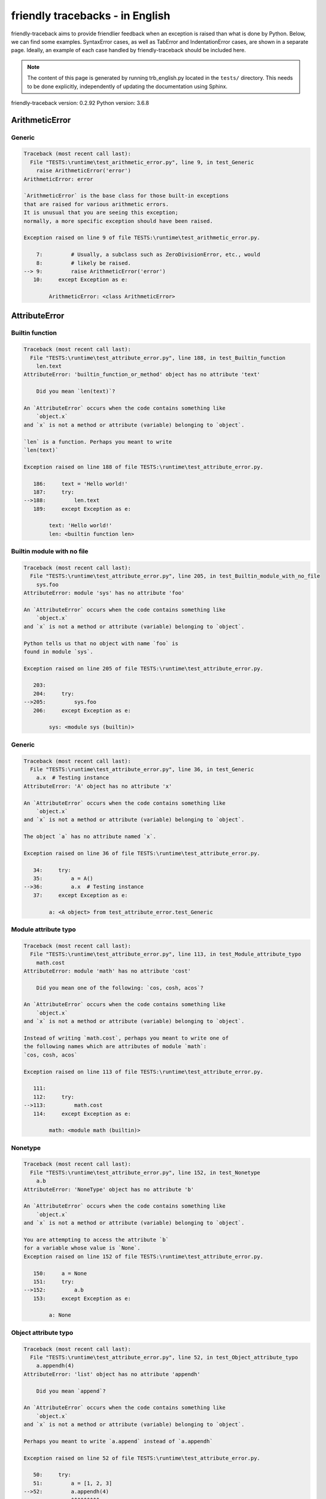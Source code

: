
friendly tracebacks - in English
======================================

friendly-traceback aims to provide friendlier feedback when an exception
is raised than what is done by Python.
Below, we can find some examples. SyntaxError cases, as well as TabError and
IndentationError cases, are shown in a separate page.
Ideally, an example of each case handled by friendly-traceback
should be included here.

.. note::

     The content of this page is generated by running
     trb_english.py located in the ``tests/`` directory.
     This needs to be done explicitly, independently of updating the
     documentation using Sphinx.

friendly-traceback version: 0.2.92
Python version: 3.6.8



ArithmeticError
---------------


Generic
~~~~~~~

.. code-block:: none


    Traceback (most recent call last):
      File "TESTS:\runtime\test_arithmetic_error.py", line 9, in test_Generic
        raise ArithmeticError('error')
    ArithmeticError: error
    
    `ArithmeticError` is the base class for those built-in exceptions
    that are raised for various arithmetic errors.
    It is unusual that you are seeing this exception;
    normally, a more specific exception should have been raised.
    
    Exception raised on line 9 of file TESTS:\runtime\test_arithmetic_error.py.
    
        7:         # Usually, a subclass such as ZeroDivisionError, etc., would
        8:         # likely be raised.
    --> 9:         raise ArithmeticError('error')
       10:     except Exception as e:

            ArithmeticError: <class ArithmeticError>
        


AttributeError
--------------


Builtin function
~~~~~~~~~~~~~~~~

.. code-block:: none


    Traceback (most recent call last):
      File "TESTS:\runtime\test_attribute_error.py", line 188, in test_Builtin_function
        len.text
    AttributeError: 'builtin_function_or_method' object has no attribute 'text'
    
        Did you mean `len(text)`?
        
    An `AttributeError` occurs when the code contains something like
        `object.x`
    and `x` is not a method or attribute (variable) belonging to `object`.
    
    `len` is a function. Perhaps you meant to write
    `len(text)`
    
    Exception raised on line 188 of file TESTS:\runtime\test_attribute_error.py.
    
       186:     text = 'Hello world!'
       187:     try:
    -->188:         len.text
       189:     except Exception as e:

            text: 'Hello world!'
            len: <builtin function len>
        


Builtin module with no file
~~~~~~~~~~~~~~~~~~~~~~~~~~~

.. code-block:: none


    Traceback (most recent call last):
      File "TESTS:\runtime\test_attribute_error.py", line 205, in test_Builtin_module_with_no_file
        sys.foo
    AttributeError: module 'sys' has no attribute 'foo'
    
    An `AttributeError` occurs when the code contains something like
        `object.x`
    and `x` is not a method or attribute (variable) belonging to `object`.
    
    Python tells us that no object with name `foo` is
    found in module `sys`.
    
    Exception raised on line 205 of file TESTS:\runtime\test_attribute_error.py.
    
       203: 
       204:     try:
    -->205:         sys.foo
       206:     except Exception as e:

            sys: <module sys (builtin)>
        


Generic
~~~~~~~

.. code-block:: none


    Traceback (most recent call last):
      File "TESTS:\runtime\test_attribute_error.py", line 36, in test_Generic
        a.x  # Testing instance
    AttributeError: 'A' object has no attribute 'x'
    
    An `AttributeError` occurs when the code contains something like
        `object.x`
    and `x` is not a method or attribute (variable) belonging to `object`.
    
    The object `a` has no attribute named `x`.
    
    Exception raised on line 36 of file TESTS:\runtime\test_attribute_error.py.
    
       34:     try:
       35:         a = A()
    -->36:         a.x  # Testing instance
       37:     except Exception as e:

            a: <A object> from test_attribute_error.test_Generic
        


Module attribute typo
~~~~~~~~~~~~~~~~~~~~~

.. code-block:: none


    Traceback (most recent call last):
      File "TESTS:\runtime\test_attribute_error.py", line 113, in test_Module_attribute_typo
        math.cost
    AttributeError: module 'math' has no attribute 'cost'
    
        Did you mean one of the following: `cos, cosh, acos`?
        
    An `AttributeError` occurs when the code contains something like
        `object.x`
    and `x` is not a method or attribute (variable) belonging to `object`.
    
    Instead of writing `math.cost`, perhaps you meant to write one of 
    the following names which are attributes of module `math`:
    `cos, cosh, acos`
    
    Exception raised on line 113 of file TESTS:\runtime\test_attribute_error.py.
    
       111: 
       112:     try:
    -->113:         math.cost
       114:     except Exception as e:

            math: <module math (builtin)>
        


Nonetype
~~~~~~~~

.. code-block:: none


    Traceback (most recent call last):
      File "TESTS:\runtime\test_attribute_error.py", line 152, in test_Nonetype
        a.b
    AttributeError: 'NoneType' object has no attribute 'b'
    
    An `AttributeError` occurs when the code contains something like
        `object.x`
    and `x` is not a method or attribute (variable) belonging to `object`.
    
    You are attempting to access the attribute `b`
    for a variable whose value is `None`.
    Exception raised on line 152 of file TESTS:\runtime\test_attribute_error.py.
    
       150:     a = None
       151:     try:
    -->152:         a.b
       153:     except Exception as e:

            a: None
        


Object attribute typo
~~~~~~~~~~~~~~~~~~~~~

.. code-block:: none


    Traceback (most recent call last):
      File "TESTS:\runtime\test_attribute_error.py", line 52, in test_Object_attribute_typo
        a.appendh(4)
    AttributeError: 'list' object has no attribute 'appendh'
    
        Did you mean `append`?
        
    An `AttributeError` occurs when the code contains something like
        `object.x`
    and `x` is not a method or attribute (variable) belonging to `object`.
    
    Perhaps you meant to write `a.append` instead of `a.appendh`
    
    Exception raised on line 52 of file TESTS:\runtime\test_attribute_error.py.
    
       50:     try:
       51:         a = [1, 2, 3]
    -->52:         a.appendh(4)
                   ^^^^^^^^^
       53:     except Exception as e:

            a: [1, 2, 3]
        


Perhaps comma
~~~~~~~~~~~~~

.. code-block:: none


    Traceback (most recent call last):
      File "TESTS:\runtime\test_attribute_error.py", line 171, in test_Perhaps_comma
        a = [abcd
    AttributeError: 'str' object has no attribute 'defg'
    
        Did you mean to separate object names by a comma?
        
    An `AttributeError` occurs when the code contains something like
        `object.x`
    and `x` is not a method or attribute (variable) belonging to `object`.
    
    `defg` is not an attribute of `abcd`.
    However, both `abcd` and `defg` are known objects.
    Perhaps you wrote a period to separate these two objects, 
    instead of using a comma.
    
    Exception raised on line 171 of file TESTS:\runtime\test_attribute_error.py.
    
       169:     # fmt: off
       170:     try:
    -->171:         a = [abcd
       172:         .defg]

            abcd: 'hello'
            defg: 'world'
        


Shadow stdlib module
~~~~~~~~~~~~~~~~~~~~

.. code-block:: none


    Traceback (most recent call last):
      File "TESTS:\runtime\test_attribute_error.py", line 134, in test_Shadow_stdlib_module
        turtle.Pen
    AttributeError: module 'turtle' has no attribute 'Pen'
    
        Did you give your program the same name as a Python module?
        
    An `AttributeError` occurs when the code contains something like
        `object.x`
    and `x` is not a method or attribute (variable) belonging to `object`.
    
    You imported a module named `turtle` from `TESTS:\turtle.py`.
    There is also a module named `turtle` in Python's standard library.
    Perhaps you need to rename your module.
    
    Exception raised on line 134 of file TESTS:\runtime\test_attribute_error.py.
    
       132: 
       133:     try:
    -->134:         turtle.Pen
       135:     except Exception as e:

            turtle: <module turtle> from TESTS:\turtle.py
        


Tuple by accident
~~~~~~~~~~~~~~~~~

.. code-block:: none


    Traceback (most recent call last):
      File "TESTS:\runtime\test_attribute_error.py", line 240, in test_Tuple_by_accident
        something.upper()
    AttributeError: 'tuple' object has no attribute 'upper'
    
        Did you write a comma by mistake?
        
    An `AttributeError` occurs when the code contains something like
        `object.x`
    and `x` is not a method or attribute (variable) belonging to `object`.
    
    `something` is a tuple that contains a single item
    which does have `'upper'` as an attribute.
    Perhaps you added a trailing comma by mistake at the end of the line
    where you defined `something`.
    
    Exception raised on line 240 of file TESTS:\runtime\test_attribute_error.py.
    
       238:     something = "abc",  # note trailing comma
       239:     try:
    -->240:         something.upper()
                    ^^^^^^^^^^^^^^^
       241:     except Exception as e:

            something: ('abc',)
        


Use builtin
~~~~~~~~~~~

.. code-block:: none


    Traceback (most recent call last):
      File "TESTS:\runtime\test_attribute_error.py", line 68, in test_Use_builtin
        a.length()
    AttributeError: 'list' object has no attribute 'length'
    
        Did you mean `len(a)`?
        
    An `AttributeError` occurs when the code contains something like
        `object.x`
    and `x` is not a method or attribute (variable) belonging to `object`.
    
    The object `a` has no attribute named `length`.
    Perhaps you can use the Python builtin function `len` instead:
    `len(a)`.
    Exception raised on line 68 of file TESTS:\runtime\test_attribute_error.py.
    
       66:     try:
       67:         a = [1, 2, 3]
    -->68:         a.length()
                   ^^^^^^^^
       69:     except Exception as e:

            a: [1, 2, 3]
        


Use synonym
~~~~~~~~~~~

.. code-block:: none


    Traceback (most recent call last):
      File "TESTS:\runtime\test_attribute_error.py", line 84, in test_Use_synonym
        a.add(4)
    AttributeError: 'list' object has no attribute 'add'
    
        Did you mean `append`?
        
    An `AttributeError` occurs when the code contains something like
        `object.x`
    and `x` is not a method or attribute (variable) belonging to `object`.
    
    The object `a` has no attribute named `add`.
    However, `a` has the following attributes with similar meanings:
    `append, extend, insert`.
    
    Exception raised on line 84 of file TESTS:\runtime\test_attribute_error.py.
    
       82:     try:
       83:         a = [1, 2, 3]
    -->84:         a.add(4)
                   ^^^^^
       85:     except Exception as e:

            a: [1, 2, 3]
        


Using slots
~~~~~~~~~~~

.. code-block:: none


    Traceback (most recent call last):
      File "TESTS:\runtime\test_attribute_error.py", line 225, in test_Using_slots
        f.b = 1
    AttributeError: 'F' object has no attribute 'b'
    
    An `AttributeError` occurs when the code contains something like
        `object.x`
    and `x` is not a method or attribute (variable) belonging to `object`.
    
    The object `f` has no attribute named `b`.
    Note that object `f` uses `__slots__` which prevents
    the creation of new attributes.
    The following are some of its known attributes:
    `a`.
    Exception raised on line 225 of file TESTS:\runtime\test_attribute_error.py.
    
       223:     f = F()
       224:     try:
    -->225:         f.b = 1
       226:     except Exception as e:

            f: <F object> from test_attribute_error.test_Using_slots
        


FileNotFoundError
-----------------


Generic
~~~~~~~

.. code-block:: none


    Traceback (most recent call last):
      File "TESTS:\runtime\test_file_not_found_error.py", line 6, in test_Generic
        open("does_not_exist")
    FileNotFoundError: [Errno 2] No such file or directory: 'does_not_exist'
    
    A `FileNotFoundError` exception indicates that you
    are trying to open a file that cannot be found by Python.
    This could be because you misspelled the name of the file.
    
    In your program, the name of the
    file that cannot be found is `does_not_exist`.
    
    Exception raised on line 6 of file TESTS:\runtime\test_file_not_found_error.py.
    
       4: def test_Generic():
       5:     try:
    -->6:         open("does_not_exist")
       7:     except Exception as e:

            open: <builtin function open>
        


ImportError
-----------


Circular import
~~~~~~~~~~~~~~~

.. code-block:: none


    Traceback (most recent call last):
      File "TESTS:\runtime\test_import_error.py", line 20, in test_Circular_import
        import circular_a
      File "TESTS:\circular_a.py", line 2, in <module>
        import circular_b
      File "TESTS:\circular_b.py", line 2, in <module>
        from circular_a import a
    ImportError: cannot import name 'a'
    
        You have a circular import.
        
    An `ImportError` exception indicates that a certain object could not
    be imported from a module or package. Most often, this is
    because the name of the object is not spelled correctly.
    
    The object that could not be imported is `a`.
    The module or package where it was 
    expected to be found is `circular_a`.
    
    The problem was likely caused by what is known as a 'circular import'.
    First, Python imported and started executing the code in file
       'TESTS:\runtime\test_import_error.py'.
    which imports module `circular_a`.
    During this process, the code in another file,
       'TESTS:\circular_b.py'
    was executed. However in this last file, an attempt was made
    to import the original module `circular_a`
    a second time, before Python had completed the first import.
    
    Execution stopped on line 20 of file TESTS:\runtime\test_import_error.py.
    
       18: def test_Circular_import():
       19:     try:
    -->20:         import circular_a
       21:     except Exception as e:

    Exception raised on line 2 of file TESTS:\circular_b.py.
    
       1: """File used in for test_circular_import() in test_import_error.py"""
    -->2: from circular_a import a


Simple import error
~~~~~~~~~~~~~~~~~~~

.. code-block:: none


    Traceback (most recent call last):
      File "TESTS:\runtime\test_import_error.py", line 6, in test_Simple_import_error
        from math import Pi
    ImportError: cannot import name 'Pi'
    
        Did you mean `pi`?
        
    An `ImportError` exception indicates that a certain object could not
    be imported from a module or package. Most often, this is
    because the name of the object is not spelled correctly.
    
    Perhaps you meant to import `pi` (from `math`) instead of `Pi`
    
    Exception raised on line 6 of file TESTS:\runtime\test_import_error.py.
    
       4: def test_Simple_import_error():
       5:     try:
    -->6:         from math import Pi
       7:     except Exception as e:


IndexError
----------


Long list
~~~~~~~~~

.. code-block:: none


    Traceback (most recent call last):
      File "TESTS:\runtime\test_index_error.py", line 24, in test_Long_list
        print(a[50], b[0])
    IndexError: list index out of range
    
    An `IndexError` occurs when you are try to get an item from a list,
    a tuple, or a similar object (sequence), by using an index which
    does not exists; typically, this is because the index you give
    is greater than the length of the sequence.
    
    You have tried to get the item with index `50` of `a`,
    a `list` of length `40`.
    
    Exception raised on line 24 of file TESTS:\runtime\test_index_error.py.
    
       22:     b = tuple(range(50))
       23:     try:
    -->24:         print(a[50], b[0])
                         ^^^^^
       25:     except Exception as e:

            a: [0, 1, 2, 3, 4, 5, 6, 7, 8, 9, 10, 11, 12, 13, 14, 15, 16, 17, 18, ...]
                len(a): 40
        


Short tuple
~~~~~~~~~~~

.. code-block:: none


    Traceback (most recent call last):
      File "TESTS:\runtime\test_index_error.py", line 8, in test_Short_tuple
        print(a[3], b[2])
    IndexError: tuple index out of range
    
        Remember: the first item of a `tuple` is at index 0.
        
    An `IndexError` occurs when you are try to get an item from a list,
    a tuple, or a similar object (sequence), by using an index which
    does not exists; typically, this is because the index you give
    is greater than the length of the sequence.
    
    You have tried to get the item with index `3` of `a`,
    a `tuple` of length `3`.
    The largest valid index of `a` is `2`.
    
    Exception raised on line 8 of file TESTS:\runtime\test_index_error.py.
    
        6:     b = [1, 2, 3]
        7:     try:
    --> 8:         print(a[3], b[2])
                         ^^^^
        9:     except Exception as e:

            a: (1, 2, 3)
        


KeyError
--------


ChainMap
~~~~~~~~

.. code-block:: none


    Traceback (most recent call last):
      File "C:\Users\andre\AppData\Local\Programs\Python\Python36-32\lib\collections\__init__.py", line 948, in pop
        return self.maps[0].pop(key, *args)
    KeyError: 42
    
        During handling of the above exception, another exception occurred:
    
    Traceback (most recent call last):
      File "TESTS:\runtime\test_key_error.py", line 23, in test_ChainMap
        d.pop(42)
      File "PYTHON_LIB:\collections\__init__.py", line 950, in pop
        raise KeyError('Key not found in the first mapping: {!r}'.format(key))
    KeyError: 'Key not found in the first mapping: 42'
    
    A `KeyError` is raised when a value is not found as a
    key in a Python dict.
    
    In your program, the key that cannot be found is `42`.
    
    Execution stopped on line 23 of file TESTS:\runtime\test_key_error.py.
    
       21:     d = ChainMap({}, {})
       22:     try:
    -->23:         d.pop(42)
       24:     except Exception as e:

            d: ChainMap({}, {})
        
    Exception raised on line 950 of file PYTHON_LIB:\collections\__init__.py.
    
       948:             return self.maps[0].pop(key, *args)
       949:         except KeyError:
    -->950:             raise KeyError('Key not found in the first mapping: {!r}'.format(key))

            key: 42
            KeyError: <class KeyError>
            format: <builtin function format>
        


Generic
~~~~~~~

.. code-block:: none


    Traceback (most recent call last):
      File "TESTS:\runtime\test_key_error.py", line 7, in test_Generic
        d["c"]
    KeyError: 'c'
    
    A `KeyError` is raised when a value is not found as a
    key in a Python dict.
    
    In your program, the key that cannot be found is `c`.
    
    Exception raised on line 7 of file TESTS:\runtime\test_key_error.py.
    
       5:     d = {"a": 1, "b": 2}
       6:     try:
    -->7:         d["c"]
       8:     except Exception as e:

            d: {'a': 1, 'b': 2}
        


LookupError
-----------


Generic
~~~~~~~

.. code-block:: none


    Traceback (most recent call last):
      File "TESTS:\runtime\test_lookup_error.py", line 10, in test_Generic
        raise LookupError("Fake message")
    LookupError: Fake message
    
    `LookupError` is the base class for the exceptions that are raised
    when a key or index used on a mapping or sequence is invalid.
    It can also be raised directly by codecs.lookup().
    
    Exception raised on line 10 of file TESTS:\runtime\test_lookup_error.py.
    
        8:         # other than possibly codecs.lookup(), which is why we raise
        9:         # it directly here for our example.
    -->10:         raise LookupError("Fake message")
       11:     except Exception as e:

            LookupError: <class LookupError>
        


ModuleNotFoundError
-------------------


Not a package
~~~~~~~~~~~~~

.. code-block:: none


    Traceback (most recent call last):
      File "TESTS:\runtime\test_module_not_found_error.py", line 41, in test_Not_a_package
        import os.pathh
    ModuleNotFoundError: No module named 'os.pathh'; 'os' is not a package
    
        Did you mean `import os.path`?
        
    A `ModuleNotFoundError` exception indicates that you
    are trying to import a module that cannot be found by Python.
    This could be because you misspelled the name of the module
    or because it is not installed on your computer.
    
    Perhaps you meant `import os.path`.
    `path` is a name similar to `pathh` and is a module that
    can be imported from `os`.
    Other objects with similar names that are part of
     `os` include `fspath`.
    
    Exception raised on line 41 of file TESTS:\runtime\test_module_not_found_error.py.
    
       39: 
       40:     try:
    -->41:         import os.pathh
       42:     except Exception as e:


Standard library module
~~~~~~~~~~~~~~~~~~~~~~~

.. code-block:: none


    Traceback (most recent call last):
      File "TESTS:\runtime\test_module_not_found_error.py", line 6, in test_Standard_library_module
        import Tkinter
    ModuleNotFoundError: No module named 'Tkinter'
    
        Did you mean `tkinter`?
        
    A `ModuleNotFoundError` exception indicates that you
    are trying to import a module that cannot be found by Python.
    This could be because you misspelled the name of the module
    or because it is not installed on your computer.
    
    The name of the module that could not be imported is `Tkinter`.
    `tkinter` is an existing module that has a similar name.
    
    Exception raised on line 6 of file TESTS:\runtime\test_module_not_found_error.py.
    
       4: def test_Standard_library_module():
       5:     try:
    -->6:         import Tkinter
       7:     except Exception as e:


NameError
---------


Annotated variable
~~~~~~~~~~~~~~~~~~

.. code-block:: none


    Traceback (most recent call last):
      File "TESTS:\runtime\test_name_error.py", line 21, in test_Annotated_variable
        y = x
    NameError: name 'x' is not defined
    
        Did you use a colon instead of an equal sign?
        
    A `NameError` exception indicates that a variable or
    function name is not known to Python.
    Most often, this is because there is a spelling mistake.
    However, sometimes it is because the name is used
    before being defined or given a value.
    
    In your program, `x` is an unknown name.
    A type hint found for `x` in the global scope.
    Perhaps you had used a colon instead of an equal sign and wrote
    
        x : 3
    
    instead of
    
        x = 3
    
    Exception raised on line 21 of file TESTS:\runtime\test_name_error.py.
    
       19: def test_Annotated_variable():
       20:     try:
    -->21:         y = x
                       ^
       22:     except Exception as e:


Generic
~~~~~~~

.. code-block:: none


    Traceback (most recent call last):
      File "TESTS:\runtime\test_name_error.py", line 6, in test_Generic
        this = something
    NameError: name 'something' is not defined
    
    A `NameError` exception indicates that a variable or
    function name is not known to Python.
    Most often, this is because there is a spelling mistake.
    However, sometimes it is because the name is used
    before being defined or given a value.
    
    In your program, `something` is an unknown name.
    I have no additional information for you.
    
    Exception raised on line 6 of file TESTS:\runtime\test_name_error.py.
    
       4: def test_Generic():
       5:     try:
    -->6:         this = something
                         ^^^^^^^^^
       7:     except Exception as e:


Synonym
~~~~~~~

.. code-block:: none


    Traceback (most recent call last):
      File "TESTS:\runtime\test_name_error.py", line 66, in test_Synonym
        cost  # wrote from math import * above
    NameError: name 'cost' is not defined
    
        Did you mean `cos`?
        
    A `NameError` exception indicates that a variable or
    function name is not known to Python.
    Most often, this is because there is a spelling mistake.
    However, sometimes it is because the name is used
    before being defined or given a value.
    
    In your program, `cost` is an unknown name.
    Instead of writing `cost`, perhaps you meant one of the following:
    *   Global scope: `cos`, `cosh`, `acos`
    
    Exception raised on line 66 of file TESTS:\runtime\test_name_error.py.
    
       64: 
       65:     try:
    -->66:         cost  # wrote from math import * above
                   ^^^^
       67:     except Exception as e:


OverflowError
-------------


Generic
~~~~~~~

.. code-block:: none


    Traceback (most recent call last):
      File "TESTS:\runtime\test_overflow_error.py", line 6, in test_Generic
        2.0 ** 1600
    OverflowError: (34, 'Result too large')
    
    An `OverflowError` is raised when the result of an arithmetic operation
    is too large to be handled by the computer's processor.
    
    Exception raised on line 6 of file TESTS:\runtime\test_overflow_error.py.
    
       4: def test_Generic():
       5:     try:
    -->6:         2.0 ** 1600
       7:     except Exception as e:


RecursionError
--------------


Generic
~~~~~~~

.. code-block:: none


    Traceback (most recent call last):
      File "TESTS:\runtime\test_recursion_error.py", line 8, in test_Generic
        a()
    
           ... More lines not shown. ...
    
        return a()
      File "TESTS:\runtime\test_recursion_error.py", line 6, in a
        return a()
      File "TESTS:\runtime\test_recursion_error.py", line 6, in a
        return a()
    RecursionError: maximum recursion depth exceeded
    
    A `RecursionError` is raised when a function calls itself,
    directly or indirectly, too many times.
    It almost always indicates that you made an error in your code
    and that your program would never stop.
    
    Execution stopped on line 8 of file TESTS:\runtime\test_recursion_error.py.
    
        6:         return a()
        7:     try:
    --> 8:         a()
        9:     except Exception as e:

            a: <function a> from test_Generic
        
    Exception raised on line 6 of file TESTS:\runtime\test_recursion_error.py.
    
       4: def test_Generic():
       5:     def a():
    -->6:         return a()
                         ^^^
       7:     try:

            a: <function a> from test_Generic
        


TypeError
---------


Bad type for unary operator
~~~~~~~~~~~~~~~~~~~~~~~~~~~

.. code-block:: none


    Traceback (most recent call last):
      File "TESTS:\runtime\test_type_error.py", line 348, in test_Bad_type_for_unary_operator
        a =+ "def"
    TypeError: bad operand type for unary +: 'str'
    
        Perhaps you meant to write `+=` instead of `=+`
    A `TypeError` is usually caused by trying
    to combine two incompatible types of objects,
    by calling a function with the wrong type of object,
    or by trying to do an operation not allowed on a given type of object.
    
    You tried to use the unary operator '+'
    with the following type of object: a string (`str`).
    This operation is not defined for this type of object.
    
    Perhaps you meant to write `+=` instead of `=+`
    
    Exception raised on line 348 of file TESTS:\runtime\test_type_error.py.
    
       346:         # fmt: off
       347:         a = "abc"
    -->348:         a =+ "def"
                       ^^^^^^^
       349:         # fmt: on


Can only concatenate
~~~~~~~~~~~~~~~~~~~~

.. code-block:: none


    Traceback (most recent call last):
      File "TESTS:\runtime\test_type_error.py", line 36, in test_Can_only_concatenate
        result = a_tuple + a_list
    TypeError: can only concatenate tuple (not "list") to tuple
    
    A `TypeError` is usually caused by trying
    to combine two incompatible types of objects,
    by calling a function with the wrong type of object,
    or by trying to do an operation not allowed on a given type of object.
    
    You tried to concatenate (add) two different types of objects:
    a `tuple` and a `list`.
    
    Exception raised on line 36 of file TESTS:\runtime\test_type_error.py.
    
       34:         a_tuple = (1, 2, 3)
       35:         a_list = [1, 2, 3]
    -->36:         result = a_tuple + a_list
                            ^^^^^^^^^^^^^^^^
       37:     except Exception as e:

            a_tuple: (1, 2, 3)
            a_list: [1, 2, 3]
        


Cannot convert dictionary update sequence
~~~~~~~~~~~~~~~~~~~~~~~~~~~~~~~~~~~~~~~~~

.. code-block:: none


    Traceback (most recent call last):
      File "TESTS:\runtime\test_type_error.py", line 742, in test_Cannot_convert_dictionary_update_sequence
        dd.update([1, 2, 3])
    TypeError: cannot convert dictionary update sequence element #0 to a sequence
    
        Perhaps you need to use the `dict.fromkeys()` method.
        
    A `TypeError` is usually caused by trying
    to combine two incompatible types of objects,
    by calling a function with the wrong type of object,
    or by trying to do an operation not allowed on a given type of object.
    
    `dict.update()` does not accept a sequence as an argument.
    Instead of writing `dd.update([1, 2, 3])`
    perhaps you should use the `dict.fromkeys()` method: `dd.update( dict.fromkeys([1, 2, 3]) )`.
    
    Exception raised on line 742 of file TESTS:\runtime\test_type_error.py.
    
       740:     dd = {"a": "a"}
       741:     try:
    -->742:         dd.update([1, 2, 3])
       743:     except Exception as e:

            dd: {'a': 'a'}
        


Cannot multiply by non int
~~~~~~~~~~~~~~~~~~~~~~~~~~

.. code-block:: none


    Traceback (most recent call last):
      File "TESTS:\runtime\test_type_error.py", line 546, in test_Cannot_multiply_by_non_int
        "a" * "2"
    TypeError: can't multiply sequence by non-int of type 'str'
    
        Did you forget to convert `"2"` into an integer?
        
    A `TypeError` is usually caused by trying
    to combine two incompatible types of objects,
    by calling a function with the wrong type of object,
    or by trying to do an operation not allowed on a given type of object.
    
    You can only multiply sequences, such as list, tuples,
     strings, etc., by integers.
    Perhaps you forgot to convert `"2"` into an integer.
    
    Exception raised on line 546 of file TESTS:\runtime\test_type_error.py.
    
       544: 
       545:     try:
    -->546:         "a" * "2"
       547:     except Exception as e:


Cannot unpack non iterable object
~~~~~~~~~~~~~~~~~~~~~~~~~~~~~~~~~

.. code-block:: none


    Traceback (most recent call last):
      File "TESTS:\runtime\test_type_error.py", line 714, in test_Cannot_unpack_non_iterable_object
        a, b = 42.0
    TypeError: 'float' object is not iterable
    
    A `TypeError` is usually caused by trying
    to combine two incompatible types of objects,
    by calling a function with the wrong type of object,
    or by trying to do an operation not allowed on a given type of object.
    
    An iterable is an object capable of returning its members one at a time.
    Python containers (`list, tuple, dict`, etc.) are iterables.
    An iterable is required here.
    
    Exception raised on line 714 of file TESTS:\runtime\test_type_error.py.
    
       712: def test_Cannot_unpack_non_iterable_object():
       713:     try:
    -->714:         a, b = 42.0
       715:     except Exception as e:


Comparison not supported
~~~~~~~~~~~~~~~~~~~~~~~~

.. code-block:: none


    Traceback (most recent call last):
      File "TESTS:\runtime\test_type_error.py", line 298, in test_Comparison_not_supported
        b < a
    TypeError: '<' not supported between instances of 'int' and 'str'
    
    A `TypeError` is usually caused by trying
    to combine two incompatible types of objects,
    by calling a function with the wrong type of object,
    or by trying to do an operation not allowed on a given type of object.
    
    You tried to do an order comparison (<)
    between two incompatible types of objects:
    an integer (`int`) and a string (`str`).
    
    Exception raised on line 298 of file TESTS:\runtime\test_type_error.py.
    
       296:         a = "a"
       297:         b = 42
    -->298:         b < a
       299:     except Exception as e:

            b: 42
            a: 'a'
        


Derive from BaseException
~~~~~~~~~~~~~~~~~~~~~~~~~

.. code-block:: none


    Traceback (most recent call last):
      File "TESTS:\runtime\test_type_error.py", line 489, in test_Derive_from_BaseException
        raise "exception"  # noqa
    TypeError: exceptions must derive from BaseException
    
    A `TypeError` is usually caused by trying
    to combine two incompatible types of objects,
    by calling a function with the wrong type of object,
    or by trying to do an operation not allowed on a given type of object.
    
    In Python 3, exceptions must be derived from BaseException.
    
    Exception raised on line 489 of file TESTS:\runtime\test_type_error.py.
    
       487: def test_Derive_from_BaseException():
       488:     try:
    -->489:         raise "exception"  # noqa
       490:     except Exception as e:


Indices must be integers or slices
~~~~~~~~~~~~~~~~~~~~~~~~~~~~~~~~~~

.. code-block:: none


    Traceback (most recent call last):
      File "TESTS:\runtime\test_type_error.py", line 628, in test_Indices_must_be_integers_or_slices
        [1, 2, 3]["2"]
    TypeError: list indices must be integers or slices, not str
    
        Did you forget to convert `"2"` into an integer?
        
    A `TypeError` is usually caused by trying
    to combine two incompatible types of objects,
    by calling a function with the wrong type of object,
    or by trying to do an operation not allowed on a given type of object.
    
    In the expression `[1, 2, 3]["2"]`
    what is included between the square brackets, `[...]`,
    must be either an integer or a slice
    (`start:stop` or `start:stop:step`) 
    and you have used a string (`str`) instead.
    
    Perhaps you forgot to convert `"2"` into an integer.
    
    Exception raised on line 628 of file TESTS:\runtime\test_type_error.py.
    
       626: 
       627:     try:
    -->628:         [1, 2, 3]["2"]
       629:     except Exception as e:


Not an integer
~~~~~~~~~~~~~~

.. code-block:: none


    Traceback (most recent call last):
      File "TESTS:\runtime\test_type_error.py", line 591, in test_Not_an_integer
        range(c, d)
    TypeError: 'str' object cannot be interpreted as an integer
    
        Did you forget to convert `c, d` into integers?
        
    A `TypeError` is usually caused by trying
    to combine two incompatible types of objects,
    by calling a function with the wrong type of object,
    or by trying to do an operation not allowed on a given type of object.
    
    You wrote an object of type `str` where an integer was expected.
    Perhaps you forgot to convert `c, d` into integers.
    Exception raised on line 591 of file TESTS:\runtime\test_type_error.py.
    
       589:     c, d = "2", "3"
       590:     try:
    -->591:         range(c, d)
       592:     except Exception as e:

            c: '2'
            d: '3'
            range: <class range>
        


Not callable
~~~~~~~~~~~~

.. code-block:: none


    Traceback (most recent call last):
      File "TESTS:\runtime\test_type_error.py", line 476, in test_Not_callable
        _ = [1, 2](3 + 4)
    TypeError: 'list' object is not callable
    
        Did you mean `[1, 2][3 + 4]`?
        
    A `TypeError` is usually caused by trying
    to combine two incompatible types of objects,
    by calling a function with the wrong type of object,
    or by trying to do an operation not allowed on a given type of object.
    
    Because of the surrounding parenthesis, `(3 + 4)` 
    is interpreted by Python as indicating a function call for 
    `[1, 2]`, which is an object of type `list`
    which cannot be called.
    
    However, `[1, 2]` is a sequence.
    Perhaps you meant to use `[]` instead of `()` and write
    `[1, 2][3 + 4]`
    
    Exception raised on line 476 of file TESTS:\runtime\test_type_error.py.
    
       474: 
       475:     try:
    -->476:         _ = [1, 2](3 + 4)
                        ^^^^^^^^^^^^^
       477:     except Exception as e:


Object is not iterable
~~~~~~~~~~~~~~~~~~~~~~

.. code-block:: none


    Traceback (most recent call last):
      File "TESTS:\runtime\test_type_error.py", line 700, in test_Object_is_not_iterable
        list(42)
    TypeError: 'int' object is not iterable
    
    A `TypeError` is usually caused by trying
    to combine two incompatible types of objects,
    by calling a function with the wrong type of object,
    or by trying to do an operation not allowed on a given type of object.
    
    An iterable is an object capable of returning its members one at a time.
    Python containers (`list, tuple, dict`, etc.) are iterables.
    An iterable is required here.
    
    Exception raised on line 700 of file TESTS:\runtime\test_type_error.py.
    
       698: def test_Object_is_not_iterable():
       699:     try:
    -->700:         list(42)
       701:     except Exception as e:

            list: <class list>
        


Object is not subscriptable
~~~~~~~~~~~~~~~~~~~~~~~~~~~

.. code-block:: none


    Traceback (most recent call last):
      File "TESTS:\runtime\test_type_error.py", line 686, in test_Object_is_not_subscriptable
        a = f[1]
    TypeError: 'function' object is not subscriptable
    
        Did you mean `f(1)`?
        
    A `TypeError` is usually caused by trying
    to combine two incompatible types of objects,
    by calling a function with the wrong type of object,
    or by trying to do an operation not allowed on a given type of object.
    
    Subscriptable objects are typically containers from which
    you can retrieve item using the notation `[...]`.
    
    Perhaps you meant to write `f(1)`.
    
    Exception raised on line 686 of file TESTS:\runtime\test_type_error.py.
    
       684: 
       685:     try:
    -->686:         a = f[1]
                        ^^^^
       687:     except Exception as e:

            f: <function f> from test_Object_is_not_subscriptable
        


Slice indices must be integers or None
~~~~~~~~~~~~~~~~~~~~~~~~~~~~~~~~~~~~~~

.. code-block:: none


    Traceback (most recent call last):
      File "TESTS:\runtime\test_type_error.py", line 642, in test_Slice_indices_must_be_integers_or_None
        [1, 2, 3][1.0:2.0]
    TypeError: slice indices must be integers or None or have an __index__ method
    
    A `TypeError` is usually caused by trying
    to combine two incompatible types of objects,
    by calling a function with the wrong type of object,
    or by trying to do an operation not allowed on a given type of object.
    
    When using a slice to extract a range of elements
    from a sequence, that is something like
    `[start:stop]` or `[start:stop:step]`
    each of `start`, `stop`, `step` must be either an integer, `None`,
    or possibly some other object having an `__index__` method.
    
    Exception raised on line 642 of file TESTS:\runtime\test_type_error.py.
    
       640: def test_Slice_indices_must_be_integers_or_None():
       641:     try:
    -->642:         [1, 2, 3][1.0:2.0]
       643:     except Exception as e:


Too few positional argument
~~~~~~~~~~~~~~~~~~~~~~~~~~~

.. code-block:: none


    Traceback (most recent call last):
      File "TESTS:\runtime\test_type_error.py", line 418, in test_Too_few_positional_argument
        fn(1)
    TypeError: fn() missing 2 required positional arguments: 'b' and 'c'
    
    A `TypeError` is usually caused by trying
    to combine two incompatible types of objects,
    by calling a function with the wrong type of object,
    or by trying to do an operation not allowed on a given type of object.
    
    You apparently have called the function 'fn()' with
    fewer positional arguments than it requires (2 missing).
    
    Exception raised on line 418 of file TESTS:\runtime\test_type_error.py.
    
       416: 
       417:     try:
    -->418:         fn(1)
       419:     except Exception as e:

            fn: <function fn> from test_Too_few_positional_argument
        


Too many positional argument
~~~~~~~~~~~~~~~~~~~~~~~~~~~~

.. code-block:: none


    Traceback (most recent call last):
      File "TESTS:\runtime\test_type_error.py", line 399, in test_Too_many_positional_argument
        A().f(1)
    TypeError: f() takes 1 positional argument but 2 were given
    
        Perhaps you forgot `self` when defining `f`.
        
    A `TypeError` is usually caused by trying
    to combine two incompatible types of objects,
    by calling a function with the wrong type of object,
    or by trying to do an operation not allowed on a given type of object.
    
    You apparently have called the function `f` with
    2 positional argument(s) while it requires 1
    such positional argument(s).
    Perhaps you forgot `self` when defining `f`.
    
    Exception raised on line 399 of file TESTS:\runtime\test_type_error.py.
    
       397: 
       398:     try:
    -->399:         A().f(1)
       400:     except Exception as e:

            A: <class A> from test_type_error.test_Too_many_positional_argument
        


Tuple no item assignment
~~~~~~~~~~~~~~~~~~~~~~~~

.. code-block:: none


    Traceback (most recent call last):
      File "TESTS:\runtime\test_type_error.py", line 366, in test_Tuple_no_item_assignment
        a[0] = 0
    TypeError: 'tuple' object does not support item assignment
    
        Did you mean to use a list?
        
    A `TypeError` is usually caused by trying
    to combine two incompatible types of objects,
    by calling a function with the wrong type of object,
    or by trying to do an operation not allowed on a given type of object.
    
    In Python, some objects are known as immutable:
    once defined, their value cannot be changed.
    You tried change part of such an immutable object: a `tuple`,
    most likely by using an indexing operation.
    Perhaps you meant to use a list instead.
    
    Exception raised on line 366 of file TESTS:\runtime\test_type_error.py.
    
       364:     a = (1, 2, 3)
       365:     try:
    -->366:         a[0] = 0
       367:     except Exception as e:

            a[0]: 1
            a: (1, 2, 3)
        


Unhachable type
~~~~~~~~~~~~~~~

.. code-block:: none


    Traceback (most recent call last):
      File "TESTS:\runtime\test_type_error.py", line 659, in test_Unhachable_type
        {[1, 2]: 1}
    TypeError: unhashable type: 'list'
    
    A `TypeError` is usually caused by trying
    to combine two incompatible types of objects,
    by calling a function with the wrong type of object,
    or by trying to do an operation not allowed on a given type of object.
    
    Only hashable objects can be used
    as elements of `set` or keys of `dict`.
    Hashable objects are objects that do not change value
    once they have been created.Instead of using a `list`, consider using a `tuple`.
    
    Exception raised on line 659 of file TESTS:\runtime\test_type_error.py.
    
       657: def test_Unhachable_type():
       658:     try:
    -->659:         {[1, 2]: 1}
       660:     except Exception as e:


Unsupported operand types
~~~~~~~~~~~~~~~~~~~~~~~~~

.. code-block:: none


    Traceback (most recent call last):
      File "TESTS:\runtime\test_type_error.py", line 282, in test_Unsupported_operand_types
        a @= b
    TypeError: unsupported operand type(s) for @=: 'str' and 'int'
    
    A `TypeError` is usually caused by trying
    to combine two incompatible types of objects,
    by calling a function with the wrong type of object,
    or by trying to do an operation not allowed on a given type of object.
    
    You tried to use the operator @=
    using two incompatible types of objects:
    a string (`str`) and an integer (`int`).
    This operator is normally used only
    for multiplication of matrices.
    
    Exception raised on line 282 of file TESTS:\runtime\test_type_error.py.
    
       280:         a = "a"
       281:         b = 2
    -->282:         a @= b
       283:     except Exception as e:

            a: 'a'
            b: 2
        


UnboundLocalError
-----------------


Missing global
~~~~~~~~~~~~~~

.. code-block:: none


    Traceback (most recent call last):
      File "TESTS:\runtime\test_unbound_local_error.py", line 27, in test_Missing_global
        outer_missing_global()
      File "TESTS:\runtime\test_unbound_local_error.py", line 11, in outer_missing_global
        inner()
      File "TESTS:\runtime\test_unbound_local_error.py", line 9, in inner
        spam_missing_global += 1
    UnboundLocalError: local variable 'spam_missing_global' referenced before assignment
    
        Did you forget to add `global spam_missing_global`?
        
    In Python, variables that are used inside a function are known as 
    local variables. Before they are used, they must be assigned a value.
    A variable that is used before it is assigned a value is assumed to
    be defined outside that function; it is known as a `global`
    (or sometimes `nonlocal`) variable. You cannot assign a value to such
    a global variable inside a function without first indicating to
    Python that this is a global variable, otherwise you will see
    an `UnboundLocalError`.
    
    The name `spam_missing_global` exists in the global scope.
    Perhaps the statement
    
        global spam_missing_global
    
    should have been included as the first line inside your function.
    
    Execution stopped on line 27 of file TESTS:\runtime\test_unbound_local_error.py.
    
       25: 
       26:     try:
    -->27:         outer_missing_global()
       28:     except Exception as e:

            global outer_missing_global: <function outer_missing_global>
        
    Exception raised on line 9 of file TESTS:\runtime\test_unbound_local_error.py.
    
        7: def outer_missing_global():
        8:     def inner():
    --> 9:         spam_missing_global += 1

            global spam_missing_global: 1
        


Missing nonlocal
~~~~~~~~~~~~~~~~

.. code-block:: none


    Traceback (most recent call last):
      File "TESTS:\runtime\test_unbound_local_error.py", line 48, in test_Missing_nonlocal
        outer_missing_nonlocal()
      File "TESTS:\runtime\test_unbound_local_error.py", line 20, in outer_missing_nonlocal
        inner()
      File "TESTS:\runtime\test_unbound_local_error.py", line 18, in inner
        spam_missing_nonlocal += 1
    UnboundLocalError: local variable 'spam_missing_nonlocal' referenced before assignment
    
        Did you forget to add `nonlocal spam_missing_nonlocal`?
        
    In Python, variables that are used inside a function are known as 
    local variables. Before they are used, they must be assigned a value.
    A variable that is used before it is assigned a value is assumed to
    be defined outside that function; it is known as a `global`
    (or sometimes `nonlocal`) variable. You cannot assign a value to such
    a global variable inside a function without first indicating to
    Python that this is a global variable, otherwise you will see
    an `UnboundLocalError`.
    
    The name `spam_missing_nonlocal` exists in the nonlocal scope.
    Perhaps the statement
    
        nonlocal spam_missing_nonlocal
    
    should have been included as the first line inside your function.
    
    Execution stopped on line 48 of file TESTS:\runtime\test_unbound_local_error.py.
    
       46: 
       47:     try:
    -->48:         outer_missing_nonlocal()
       49:     except Exception as e:

            global outer_missing_nonlocal: <function outer_missing_nonlocal>
        
    Exception raised on line 18 of file TESTS:\runtime\test_unbound_local_error.py.
    
       16: 
       17:     def inner():
    -->18:         spam_missing_nonlocal += 1


UnknownError
------------


Generic
~~~~~~~

.. code-block:: none


    Traceback (most recent call last):
      File "TESTS:\runtime\test_unknown_error.py", line 10, in test_Generic
        raise MyException("Some informative message about an unknown exception.")
    MyException: Some informative message about an unknown exception.
    
    No information is known about this exception.
    Please report this example to
    https://github.com/aroberge/friendly-traceback/issues
    
    If you are using the friendly console, use `www()` to
    do an Internet search for this particular case.
    
    Exception raised on line 10 of file TESTS:\runtime\test_unknown_error.py.
    
        8: def test_Generic():
        9:     try:
    -->10:         raise MyException("Some informative message about an unknown exception.")
       11:     except Exception as e:

            global MyException: <class test_unknown_error.MyException>
        


ValueError
----------


Not enough values to unpack
~~~~~~~~~~~~~~~~~~~~~~~~~~~

.. code-block:: none


    Traceback (most recent call last):
      File "TESTS:\runtime\test_value_error.py", line 28, in test_Not_enough_values_to_unpack
        a, b, c = d
    ValueError: not enough values to unpack (expected 3, got 2)
    
    A `ValueError` indicates that a function or an operation
    received an argument of the right type, but an inappropriate value.
    
    Unpacking is a convenient way to assign a name,
    to each item of an iterable.
    In this instance, there are more names (3)
    than the length of the iterable, a string (`str`) of length 2.
    
    Exception raised on line 28 of file TESTS:\runtime\test_value_error.py.
    
       26:     d = "ab"
       27:     try:
    -->28:         a, b, c = d
       29:     except Exception as e:

            d: 'ab'
        


Too many values to unpack
~~~~~~~~~~~~~~~~~~~~~~~~~

.. code-block:: none


    Traceback (most recent call last):
      File "TESTS:\runtime\test_value_error.py", line 43, in test_Too_many_values_to_unpack
        a, b = c
    ValueError: too many values to unpack (expected 2)
    
    A `ValueError` indicates that a function or an operation
    received an argument of the right type, but an inappropriate value.
    
    Unpacking is a convenient way to assign a name,
    to each item of an iterable.
    In this instance, there are fewer names (2)
    than the length of the iterable, a `list` of length 3.
    
    Exception raised on line 43 of file TESTS:\runtime\test_value_error.py.
    
       41:     c = [1, 2, 3]
       42:     try:
    -->43:         a, b = c
       44:     except Exception as e:

            c: [1, 2, 3]
        


ZeroDivisionError
-----------------


Complex division
~~~~~~~~~~~~~~~~

.. code-block:: none


    Traceback (most recent call last):
      File "TESTS:\runtime\test_zero_division_error.py", line 97, in test_Complex_division
        1 / zero
    ZeroDivisionError: complex division by zero
    
    A `ZeroDivisionError` occurs when you are attempting to divide a value
    by zero either directly or by using some other mathematical operation.
    
    You are dividing by the following term
    
         zero
    
    which is equal to zero.
    
    Exception raised on line 97 of file TESTS:\runtime\test_zero_division_error.py.
    
       95:     zero = 0j
       96:     try:
    -->97:         1 / zero
       98:     except Exception as e:

            zero: 0j
        


Division operator
~~~~~~~~~~~~~~~~~

.. code-block:: none


    Traceback (most recent call last):
      File "TESTS:\runtime\test_zero_division_error.py", line 7, in test_Division_operator
        1 / zero
    ZeroDivisionError: division by zero
    
    A `ZeroDivisionError` occurs when you are attempting to divide a value
    by zero either directly or by using some other mathematical operation.
    
    You are dividing by the following term
    
         zero
    
    which is equal to zero.
    
    Exception raised on line 7 of file TESTS:\runtime\test_zero_division_error.py.
    
       5:     zero = 0
       6:     try:
    -->7:         1 / zero
       8:     except Exception as e:

            zero: 0
        


Divmod
~~~~~~

.. code-block:: none


    Traceback (most recent call last):
      File "TESTS:\runtime\test_zero_division_error.py", line 52, in test_Divmod
        divmod(1, zero)
    ZeroDivisionError: integer division or modulo by zero
    
    A `ZeroDivisionError` occurs when you are attempting to divide a value
    by zero either directly or by using some other mathematical operation.
    
    The second argument of the `divmod()` function is zero.
    
    Exception raised on line 52 of file TESTS:\runtime\test_zero_division_error.py.
    
       50:     zero = 0
       51:     try:
    -->52:         divmod(1, zero)
       53:     except Exception as e:

            zero: 0
            divmod: <builtin function divmod>
        


Float division
~~~~~~~~~~~~~~

.. code-block:: none


    Traceback (most recent call last):
      File "TESTS:\runtime\test_zero_division_error.py", line 82, in test_Float_division
        1 / zero
    ZeroDivisionError: float division by zero
    
    A `ZeroDivisionError` occurs when you are attempting to divide a value
    by zero either directly or by using some other mathematical operation.
    
    You are dividing by the following term
    
         zero
    
    which is equal to zero.
    
    Exception raised on line 82 of file TESTS:\runtime\test_zero_division_error.py.
    
       80:     zero = 0.
       81:     try:
    -->82:         1 / zero
       83:     except Exception as e:

            zero: 0.0
        


Float modulo
~~~~~~~~~~~~

.. code-block:: none


    Traceback (most recent call last):
      File "TESTS:\runtime\test_zero_division_error.py", line 67, in test_Float_modulo
        1 % zero
    ZeroDivisionError: float modulo
    
    A `ZeroDivisionError` occurs when you are attempting to divide a value
    by zero either directly or by using some other mathematical operation.
    
    Using the modulo operator, you are dividing by the following term
    
         zero
    
    which is equal to zero.
    
    Exception raised on line 67 of file TESTS:\runtime\test_zero_division_error.py.
    
       65:     zero = 0.
       66:     try:
    -->67:         1 % zero
       68:     except Exception as e:

            zero: 0.0
        


Integer division operator
~~~~~~~~~~~~~~~~~~~~~~~~~

.. code-block:: none


    Traceback (most recent call last):
      File "TESTS:\runtime\test_zero_division_error.py", line 22, in test_Integer_division_operator
        1 // zero
    ZeroDivisionError: integer division or modulo by zero
    
    A `ZeroDivisionError` occurs when you are attempting to divide a value
    by zero either directly or by using some other mathematical operation.
    
    You are dividing by the following term
    
         zero
    
    which is equal to zero.
    
    Exception raised on line 22 of file TESTS:\runtime\test_zero_division_error.py.
    
       20:     zero = 0
       21:     try:
    -->22:         1 // zero
       23:     except Exception as e:

            zero: 0
        


Modulo operator
~~~~~~~~~~~~~~~

.. code-block:: none


    Traceback (most recent call last):
      File "TESTS:\runtime\test_zero_division_error.py", line 37, in test_Modulo_operator
        1 % zero
    ZeroDivisionError: integer division or modulo by zero
    
    A `ZeroDivisionError` occurs when you are attempting to divide a value
    by zero either directly or by using some other mathematical operation.
    
    Using the modulo operator, you are dividing by the following term
    
         zero
    
    which is equal to zero.
    
    Exception raised on line 37 of file TESTS:\runtime\test_zero_division_error.py.
    
       35:     zero = 0
       36:     try:
    -->37:         1 % zero
       38:     except Exception as e:

            zero: 0
        


Raise zero negative power
~~~~~~~~~~~~~~~~~~~~~~~~~

.. code-block:: none


    Traceback (most recent call last):
      File "TESTS:\runtime\test_zero_division_error.py", line 112, in test_Raise_zero_negative_power
        zero ** -1
    ZeroDivisionError: 0.0 cannot be raised to a negative power
    
    A `ZeroDivisionError` occurs when you are attempting to divide a value
    by zero either directly or by using some other mathematical operation.
    
    You are attempting to raise the number 0 to a negative power
    which is equivalent to dividing by zero.
    
    Exception raised on line 112 of file TESTS:\runtime\test_zero_division_error.py.
    
       110:     zero = 0
       111:     try:
    -->112:         zero ** -1
       113:     except Exception as e:

            zero: 0
        


